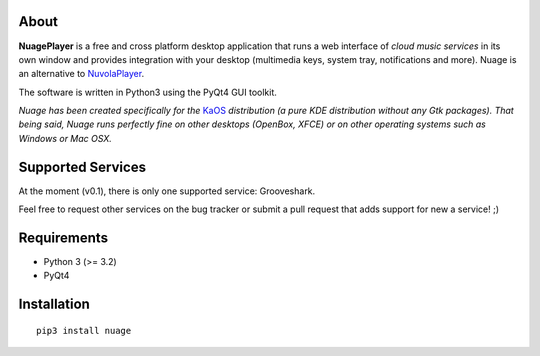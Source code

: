 About
-----

**NuagePlayer** is a free and cross platform desktop application that runs a web
interface of *cloud music services* in its own window and provides integration with
your desktop (multimedia keys, system tray, notifications and more). Nuage is an alternative to `NuvolaPlayer`_.

The software is written in Python3 using the PyQt4 GUI toolkit.

*Nuage has been created specifically for the* `KaOS`_ 
*distribution (a pure KDE distribution without any Gtk packages). That being said, Nuage runs perfectly fine on other desktops (OpenBox, XFCE) or on other operating systems such as Windows or Mac OSX.*


Supported Services
------------------

At the moment (v0.1), there is only one supported service: Grooveshark.

Feel free to request other services on the bug tracker or submit a pull request
that adds support for new a service! ;)


Requirements
------------

- Python 3 (>= 3.2)
- PyQt4


Installation
------------
::

    pip3 install nuage


.. links:
.. _KaOS: http://kaosx.us/
.. _NuvolaPlayer: http://nuvolaplayer.fenryxo.cz/home.html
